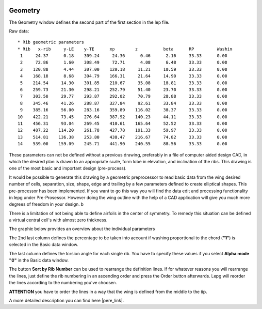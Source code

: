  .. Author: Stefan Feuz; http://www.laboratoridenvol.com

 .. Copyright: General Public License GNU GPL 3.0

--------
Geometry
--------
The Geometry window defines the second part of the first section in the lep file. 

.. image:: /images/proc/geometry-en.png
   :width: 458
   :height: 171
   
Raw data::

	* Rib geometric parameters
	* Rib	x-rib	  y-LE	  y-TE	    xp	      z	         beta	   RP	      Washin
	 1     24.37      0.18    309.24     24.36      0.46      2.16     33.33      0.00
	 2     72.86      1.60    308.49     72.71      4.08      6.48     33.33      0.00
	 3    120.88      4.44    307.00    120.18     11.21     10.59     33.33      0.00
	 4    168.18      8.68    304.79    166.31     21.64     14.90     33.33      0.00
	 5    214.54     14.30    301.85    210.67     35.08     18.81     33.33      0.00
	 6    259.73     21.30    298.21    252.79     51.40     23.70     33.33      0.00
	 7    303.50     29.77    293.87    292.02     70.79     28.88     33.33      0.00
	 8    345.46     41.26    288.87    327.84     92.61     33.84     33.33      0.00
	 9    385.16     56.00    283.16    359.89    116.02     38.37     33.33      0.00
	10    422.21     73.45    276.64    387.92    140.23     44.11     33.33      0.00
	11    456.31     93.04    269.45    410.61    165.64     52.52     33.33      0.00
	12    487.22    114.20    261.78    427.78    191.33     59.97     33.33      0.00
	13    514.81    136.38    253.80    438.47    216.67     74.82     33.33      0.00
	14    539.00    159.09    245.71    441.90    240.55     88.56     33.33      0.00

These parameters can not be defined without a previous drawing, preferably in a file of computer aided design CAD, in which the desired plan is drawn to an appropriate scale, form lobe in elevation, and inclination of the ribs. This drawing is one of the most basic and important design (pre-process).

It would be possible to generate this drawing by a geometric preprocessor to read basic data from the wing desired number of cells, separation, size, shape, edge and trailing by a few parameters defined to create elliptical shapes. This pre-processor has been implemented. If you want to go this way you will find the data edit and processing functionality in lepg under Pre-Prosessor. However doing the wing outline with the help of a CAD application will give you much more degrees of freedom in your design. b

There is a limitation of not being able to define airfoils in the center of symmetry. To remedy this situation can be defined a virtual central cell's with almost zero thickness. 

The graphic below provides an overview about the individual parameters

.. image:: http://laboratoridenvol.com/leparagliding/lep2images/S01_Definition.jpg
   :width: 400
   :height: 594
   
The 2nd last column defines the percentage to be taken into account if washing proportional to the chord (**"1"**) is selected in the Basic data window. 

The last column defines the torsion angle for each single rib. You have to specify these values if you select **Alpha mode** **"0"** in the Basic data window. 

The button **Sort by Rib Number** can be used to rearrange the definition lines. If for whatever reasons you will rearrange the lines, just define the rib numbering in an ascending order and press the Order button afterwards. Lepg will reorder the lines according to the numbering you've choosen. 

**ATTENTION** you have to order the lines in a way that the wing is defined from the middle to the tip. 


A more detailed description you can find here |pere_link|.

.. |pere_link| raw:: html

	<a href="http://laboratoridenvol.com/leparagliding/manual.en.html#6.1" target="_blank">Laboratori d'envol website</a>